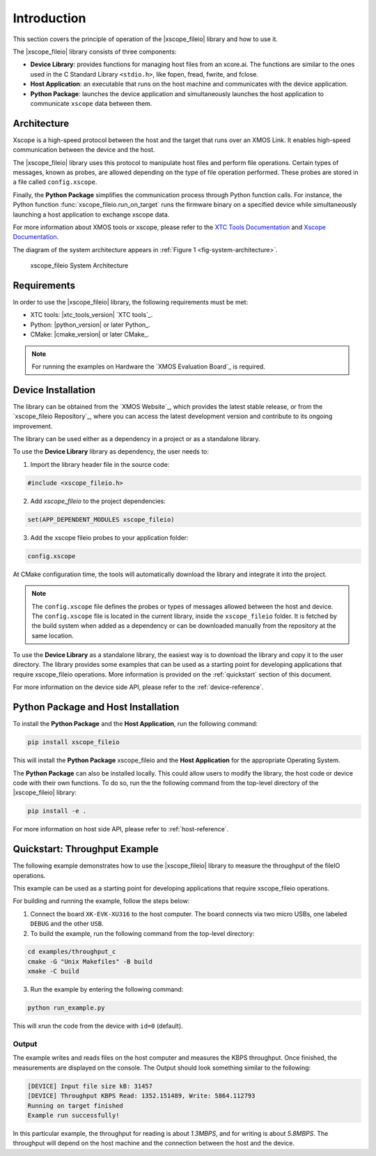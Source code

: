 Introduction
============

This section covers the principle of operation of the |xscope_fileio| library and how to use it.

The |xscope_fileio| library consists of three components:

* **Device Library**: provides functions for managing host files from an xcore.ai. The functions are similar to the ones used in the C Standard Library ``<stdio.h>``, like fopen, fread, fwrite, and fclose.

* **Host Application**: an executable that runs on the host machine and communicates with the device application.

* **Python Package**: launches the device application and simultaneously launches the host application to communicate ``xscope`` data  between them.

Architecture
------------

Xscope is a high-speed protocol between the host and the target that runs over an XMOS Link. It enables high-speed communication between the device and the host.  

The |xscope_fileio| library uses this protocol to manipulate host files and perform file operations. Certain types of messages, known as probes, are allowed depending on the type of file operation performed. These probes are stored in a file called ``config.xscope``.  

Finally, the **Python Package** simplifies the communication process through Python function calls. For instance, the Python function :func:`xscope_fileio.run_on_target` runs the firmware binary on a specified device while simultaneously launching a host application to exchange xscope data.  

For more information about XMOS tools or xscope, please refer to the `XTC Tools Documentation <https://www.xmos.com/documentation/XM-014363-PC/html/>`_ and `Xscope Documentation <https://www.xmos.com/documentation/XM-014363-PC/html/tools-guide/tools-ref/xscope/index.html>`_.

The diagram of the system architecture appears in :ref:`Figure 1 <fig-system-architecture>`.

.. _fig-system-architecture:
.. figure:: ./imgs/arch.png
  :alt: System Architecture

  xscope_fileio System Architecture

.. raw:: latex

    \newpage

Requirements
------------

In order to use the |xscope_fileio| library, the following requirements must be met:

- XTC tools: |xtc_tools_version| `XTC tools`_.
- Python: |python_version| or later Python_.
- CMake: |cmake_version| or later CMake_.

.. note::

  For running the examples on Hardware the `XMOS Evaluation Board`_ is required. 

Device Installation
-------------------

The library can be obtained from the `XMOS Website`_, which provides the latest stable release, or from the `xscope_fileio Repository`_, where you can access the latest development version and contribute to its ongoing improvement.

The library can be used either as a dependency in a project or as a standalone library.

To use the **Device Library** library as dependency, the user needs to:

1. Import the library header file in the source code:

.. code-block:: c

  #include <xscope_fileio.h>

2. Add `xscope_fileio` to the project dependencies:

.. code-block:: console

  set(APP_DEPENDENT_MODULES xscope_fileio)

3. Add the xscope fileio probes to your application folder: 

.. code-block:: console

  config.xscope

At CMake configuration time, the tools will automatically download the library and integrate it into the project.

.. note:: 
  
  The ``config.xscope`` file defines the probes or types of messages allowed between the host and device. The ``config.xscope`` file is located in the current library, inside the ``xscope_fileio`` folder. It is fetched by the build system when added as a dependency or can be downloaded manually from the repository at the same location. 


To use the **Device Library** as a standalone library, the easiest way is to download the library and copy it to the user directory. The library provides some examples that can be used as a starting point for developing applications that require xscope_fileio operations. More information is provided on the :ref:`quickstart` section of this document.

For more information on the device side API, please refer to the :ref:`device-reference`.

Python Package and Host Installation
------------------------------------

To install the **Python Package** and the **Host Application**, run the following command:

.. code-block:: console

  pip install xscope_fileio

This will install the **Python Package** xscope_fileio and the  **Host Application** for the appropriate Operating System.

The **Python Package** can also be installed locally. This could allow users to modify the library, the host code or device code with their own functions. To do so, run the the following command from the top-level directory of the |xscope_fileio| library:

.. code-block:: console

  pip install -e .

For more information on host side API, please refer to :ref:`host-reference`.

.. _quickstart:

Quickstart: Throughput Example 
------------------------------

The following example demonstrates how to use the |xscope_fileio| library to measure the throughput of the fileIO operations. 

This example can be used as a starting point for developing applications that require xscope_fileio operations.

For building and running the example, follow the steps below:

1. Connect the board ``XK-EVK-XU316`` to the host computer. The board connects via two micro USBs, one labeled ``DEBUG`` and the other ``USB``.

2. To build the example, run the following command from the top-level directory:

.. code-block:: console

  cd examples/throughput_c
  cmake -G "Unix Makefiles" -B build
  xmake -C build

3. Run the example by entering the following command:

.. code-block:: console

  python run_example.py

This will xrun the code from the device with ``id=0`` (default). 

Output
^^^^^^

The example writes and reads files on the host computer and measures the KBPS throughput. 
Once finished, the measurements are displayed on the console.
The Output should look something similar to the following:

.. code-block:: console

  [DEVICE] Input file size kB: 31457
  [DEVICE] Throughput KBPS Read: 1352.151489, Write: 5864.112793
  Running on target finished
  Example run successfully!

In this particular example, the throughput for reading is about *1.3MBPS*, and for writing is about *5.8MBPS*.
The throughput will depend on the host machine and the connection between the host and the device.
